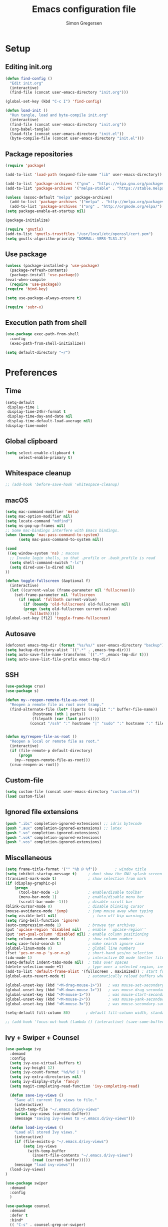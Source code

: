 # -*- mode: org -*-
# -*- coding: utf-8 -*-
#+TITLE:    Emacs configuration file
#+AUTHOR:   Simon Gregersen
#+PROPERTY: header-args :tangle yes

* Setup
** Editing init.org
#+BEGIN_SRC emacs-lisp
(defun find-config ()
  "Edit init.org"
  (interactive)
  (find-file (concat user-emacs-directory "init.org")))

(global-set-key (kbd "C-c I") 'find-config)

(defun load-init ()
  "Run tangle, load and byte-compile init.org"
  (interactive)
  (find-file (concat user-emacs-directory "init.org"))
  (org-babel-tangle)
  (load-file (concat user-emacs-directory "init.el"))
  (byte-compile-file (concat user-emacs-directory "init.el")))
#+END_SRC

** Package repositories
#+BEGIN_SRC emacs-lisp
(require 'package)

(add-to-list 'load-path (expand-file-name "lib" user-emacs-directory))

(add-to-list 'package-archives '("gnu" . "https://elpa.gnu.org/packages/") t)
(add-to-list 'package-archives '("melpa-stable" . "https://stable.melpa.org/packages/") t)

(unless (assoc-default "melpa" package-archives)
  (add-to-list 'package-archives '("melpa" . "http://melpa.org/packages/") t)
  (add-to-list 'package-archives '("org" . "http://orgmode.org/elpa/") t))
(setq package-enable-at-startup nil)

(package-initialize)
#+END_SRC
#+BEGIN_SRC emacs-lisp
(require 'gnutls)
(add-to-list 'gnutls-trustfiles "/usr/local/etc/openssl/cert.pem")
(setq gnutls-algorithm-priority "NORMAL:-VERS-TLS1.3")
#+END_SRC

** Use package
#+BEGIN_SRC emacs-lisp
(unless (package-installed-p 'use-package)
  (package-refresh-contents)
  (package-install 'use-package))
(eval-when-compile
  (require 'use-package))
(require 'bind-key)

(setq use-package-always-ensure t)

(require 'subr-x)
#+END_SRC

** Execution path from shell
#+BEGIN_SRC emacs-lisp
(use-package exec-path-from-shell
  :config
  (exec-path-from-shell-initialize))

(setq default-directory "~/")
#+END_SRC

* Preferences

** Time
#+BEGIN_SRC emacs-lisp
(setq-default
 display-time 1
 display-time-24hr-format t
 display-time-day-and-date nil
 display-time-default-load-average nil)
(display-time-mode)
#+END_SRC

** Global clipboard
#+BEGIN_SRC emacs-lisp
(setq select-enable-clipboard t
      select-enable-primary t)
#+END_SRC

** Whitespace cleanup
#+BEGIN_SRC emacs-lisp
;; (add-hook 'before-save-hook 'whitespace-cleanup)
#+END_SRC

** macOS
#+BEGIN_SRC emacs-lisp
(setq mac-command-modifier 'meta)
(setq mac-option-modifier nil)
(setq locate-command "mdfind")
(setq ns-pop-up-frames nil)
;; Some mac-bindings interfere with Emacs bindings.
(when (boundp 'mac-pass-command-to-system)
      (setq mac-pass-command-to-system nil))

(cond
 ((eq window-system 'ns) ; macosx
  ;; Invoke login shells, so that .profile or .bash_profile is read
  (setq shell-command-switch "-lc")
  (setq dired-use-ls-dired nil)
))

(defun toggle-fullscreen (&optional f)
  (interactive)
  (let ((current-value (frame-parameter nil 'fullscreen)))
    (set-frame-parameter nil 'fullscreen
      (if (equal 'fullboth current-value)
        (if (boundp 'old-fullscreen) old-fullscreen nil)
        (progn (setq old-fullscreen current-value)
          'fullboth)))))
(global-set-key [f12] 'toggle-frame-fullscreen)
#+END_SRC

** Autosave
#+BEGIN_SRC emacs-lisp
(defconst emacs-tmp-dir (format "%s/%s/" user-emacs-directory "backup"))
(setq backup-directory-alist `((".*" . ,emacs-tmp-dir)))
(setq auto-save-file-name-transforms `((".*" ,emacs-tmp-dir t)))
(setq auto-save-list-file-prefix emacs-tmp-dir)
#+END_SRC

** SSH
#+BEGIN_SRC emacs-lisp
(use-package crux)
(use-package s)

(defun my--reopen-remote-file-as-root ()
  "Reopen a remote file as root over tramp."
  (find-alternate-file (let* ((parts (s-split ":" buffer-file-name))
            (hostname (nth 1 parts))
            (filepath (car (last parts))))
           (concat "/ssh" ":" hostname "|" "sudo" ":" hostname ":" filepath))))


(defun my/reopen-file-as-root ()
  "Reopen a local or remote file as root."
  (interactive)
  (if (file-remote-p default-directory)
      (progn
    (my--reopen-remote-file-as-root)))
  (crux-reopen-as-root))
#+END_SRC

** Custom-file
#+BEGIN_SRC emacs-lisp
(setq custom-file (concat user-emacs-directory "custom.el"))
(load custom-file)
#+END_SRC

** Ignored file extensions
#+BEGIN_SRC emacs-lisp
(push ".ibc" completion-ignored-extensions) ;; idris bytecode
(push ".aux" completion-ignored-extensions) ;; latex
(push ".vo" completion-ignored-extensions)
(push ".vok" completion-ignored-extensions)
(push ".vos" completion-ignored-extensions)

#+END_SRC

** Miscellaneous
#+BEGIN_SRC emacs-lisp
(setq frame-title-format '("" "%b @ %f"))        ; window title
(setq inhibit-startup-message t)     ; dont show the GNU splash screen
(transient-mark-mode t)              ; show selection from mark
(if (display-graphic-p)
    (progn
      (tool-bar-mode -1)             ; enable/disable toolbar
      (menu-bar-mode 1)              ; enable/disable menu bar
      (scroll-bar-mode -1)))         ; disable scroll bar
(blink-cursor-mode 0)                ; disable blinking cursor
(mouse-avoidance-mode 'jump)         ; jump mouse away when typing
(setq visible-bell nil)                ; turn off bip warnings
(setq ring-bell-function 'ignore)
(auto-compression-mode 1)            ; browse tar archives
(put 'upcase-region 'disabled nil)   ; enable ``upcase-region''
(put 'set-goal-column 'disabled nil) ; enable column positioning
(setq column-number-mode t)          ; show column number
(setq case-fold-search t)            ; make search ignore case
(global-linum-mode 0)                ; global line numbers
(fset 'yes-or-no-p 'y-or-n-p)        ; short-hand yes/no selection
(ido-mode 1)                         ; interactive DO mode (better file opening and buffer switching)
(setq-default indent-tabs-mode nil)  ; tabs over spaces
(delete-selection-mode +1)           ; type over a selected region, instead of deleting before typing.
(add-to-list 'default-frame-alist '(fullscreen . maximized)) ; start full screen
(global-auto-revert-mode t)          ; automatically reload buffers when file has changed

(global-unset-key (kbd "<M-drag-mouse-1>"))   ; was mouse-set-secondary
(global-unset-key (kbd "<M-down-mouse-1>"))   ; was mouse-drag-secondary
(global-unset-key (kbd "<M-mouse-1>"))        ; was mouse-start-secondary
(global-unset-key (kbd "<M-mouse-2>"))        ; was mouse-yank-secondary
(global-unset-key (kbd "<M-mouse-3>"))        ; was mouse-secondary-save-then-kill

(setq-default fill-column 80)       ; default fill-column width, standard is 80

;; (add-hook 'focus-out-hook (lambda () (interactive) (save-some-buffers t)))
#+END_SRC

** Ivy + Swiper + Counsel
#+BEGIN_SRC emacs-lisp
(use-package ivy
  :demand
  :config
  (setq ivy-use-virtual-buffers t)
  (setq ivy-height 12)
  (setq ivy-count-format "%d/%d | ")
  (setq ivy-extra-directories nil)
  (setq ivy-display-style 'fancy)
  (setq magit-completing-read-function 'ivy-completing-read)

  (defun save-ivy-views ()
    "Save all current Ivy views to file."
    (interactive)
    (with-temp-file "~/.emacs.d/ivy-views"
    (prin1 ivy-views (current-buffer))
    (message "saving ivy-views to ~/.emacs.d/ivy-views")))

  (defun load-ivy-views ()
    "Load all stored Ivy views."
    (interactive)
    (if (file-exists-p "~/.emacs.d/ivy-views")
        (setq ivy-views
          (with-temp-buffer
            (insert-file-contents "~/.emacs.d/ivy-views")
            (read (current-buffer)))))
    (message "load ivy-views"))
  (load-ivy-views)
)

(use-package swiper
  :demand
  :config
  )

(use-package counsel
  :demand
  :defer t
  :bind*
  (( "C-s" . counsel-grep-or-swiper)
   ( "M-g g" . counsel-rg)
   ( "M-i" . counsel-imenu)
   ( "M-x" . counsel-M-x)
   ( "C-x C-f" . counsel-find-file)
   ( "<f1> f" . counsel-describe-function)
   ( "<f1> v" . counsel-describe-variable)
   ( "<f1> l" . counsel-load-library)
   ( "<f2> i" . counsel-info-lookup-symbol)
   ( "<f2> u" . counsel-unicode-char)
   ( "C-h b" . counsel-descbinds)
   ( "C-c g" . counsel-git)
   ( "C-c j" . counsel-git-grep)
   ( "C-c k" . counsel-ag)
   ( "C-x l" . locate-counsel)
   ( "C-r" . ivy-resume)
   ( "C-c v" . ivy-push-view)
   ( "C-c V" . ivy-pop-view)
   ( "C-c w" . ivy-switch-view)
   ( "C-x b" . ivy-switch-buffer)
   ( "C-c g" . counsel-git)
   ("M-y" . counsel-yank-pop)
   :map ivy-minibuffer-map
   ("M-y" . ivy-next-line)
   )
   :config
   (setq counsel-find-file-ignore-regexp "\\.vo\\|\\.aux\\|\\.glob\\|.DS_STORE")
   )

(use-package wgrep)
#+END_SRC
* Appearance
** Fonts
#+BEGIN_SRC emacs-lisp
(set-language-environment "UTF-8")
(prefer-coding-system 'utf-8)
(set-default-coding-systems 'utf-8)
(set-terminal-coding-system 'utf-8)
(set-keyboard-coding-system 'utf-8)

;; set a default font
(when (member "DejaVu Sans Mono" (font-family-list))
  (let ((my-font "DejaVu Sans Mono-12"))
    (set-face-attribute 'default nil :font my-font)
    (set-fontset-font t 'unicode my-font nil 'prepend)
    ))

#+END_SRC
** Powerline
#+BEGIN_SRC emacs-lisp
(use-package powerline
  :config (powerline-default-theme))
#+END_SRC

** Doom themes
#+BEGIN_SRC emacs-lisp
(use-package all-the-icons) ; 'M-x all-the-icons-install-fonts' to install resource fonts
(use-package doom-themes
  :init
  (load-theme 'doom-solarized-light
              t)
  (doom-themes-neotree-config)
  (global-hl-line-mode t)
)
#+END_SRC

** Company
#+BEGIN_SRC emacs-lisp
(use-package company
  :config
  (setq company-idle-delay 0
        company-echo-delay 0
        company-dabbrev-downcase nil
        company-minimum-prefix-length 3
        company-tooltip-limit 20
        company-selection-wrap-around t
        company-transformers '(company-sort-by-occurrence
                               company-sort-by-backend-importance))
  (define-key company-mode-map (kbd "C-M-i") 'company-indent-or-complete-common)
  (global-company-mode))
#+END_SRC

** Neotree
#+BEGIN_SRC emacs-lisp
(use-package neotree
  :ensure t
  :config
  (setq neo-smart-open t)
  (global-set-key [f8] 'neotree-toggle))
#+END_SRC

** Popwin
#+BEGIN_SRC emacs-lisp
(use-package popwin
  :config
  (global-set-key (kbd "C-z") popwin:keymap)
  (add-to-list 'popwin:special-display-config `("*Swoop*" :height 0.5 :position bottom))
  (add-to-list 'popwin:special-display-config `("*\.\* output*" :height 0.5 :noselect t :position bottom))

  ;; (add-to-list 'popwin:special-display-config `(".pdf" :regexp t :width 0.5 :noselect t :position right :stick t))
  (add-to-list 'popwin:special-display-config `("*Warnings*" :height 0.5 :noselect t))
  (add-to-list 'popwin:special-display-config `("*TeX Help*" :height 0.5 :noselect t))
  (add-to-list 'popwin:special-display-config `("*ENSIME Welcome*" :height 0.5 :noselect t))
  (add-to-list 'popwin:special-display-config `("\*sbt\*" :regexp t :height 0.3 :noselect t))
  (add-to-list 'popwin:special-display-config `("*Procces List*" :height 0.5))
  (add-to-list 'popwin:special-display-config `("*Messages*" :height 0.5 :noselect t))
  (add-to-list 'popwin:special-display-config `("*Help*" :height 0.5 :noselect nil))
  (add-to-list 'popwin:special-display-config `("*Backtrace*" :height 0.5))
  (add-to-list 'popwin:special-display-config `("*Compile-Log*" :height 0.5 :noselect t))
  (add-to-list 'popwin:special-display-config `("*Remember*" :height 0.5))
  (add-to-list 'popwin:special-display-config `("*ansi-term*" :height 0.5 :position top))
  (add-to-list 'popwin:special-display-config `("*All*" :height 0.5))
  (add-to-list 'popwin:special-display-config `("*Go Test*" :height 0.3))
  (add-to-list 'popwin:special-display-config `("*Slack -" :regexp t :height 0.5 :position bottom))
  (add-to-list 'popwin:special-display-config `(flycheck-error-list-mode :height 0.5 :regexp t :position bottom))
  (add-to-list 'popwin:special-display-config `("*compilation*" :width 0.5 :position right))
  (popwin-mode 1))

#+END_SRC

** Flyspell
#+BEGIN_SRC emacs-lisp
(add-hook 'text-mode-hook 'flyspell-mode)
(setq flyspell-issue-message-flag nil)
(define-key ctl-x-map "\C-i"
  #'endless/ispell-word-then-abbrev)

(defun endless/simple-get-word ()
  (car-safe (save-excursion (ispell-get-word nil))))

(defun endless/ispell-word-then-abbrev (p)
  "Call `ispell-word', then create an abbrev for it.
With prefix P, create local abbrev. Otherwise it will
be global.
If there's nothing wrong with the word at point, keep
looking for a typo until the beginning of buffer. You can
skip typos you don't want to fix with `SPC', and you can
abort completely with `C-g'."
  (interactive "P")
  (let (bef aft)
    (save-excursion
      (while (if (setq bef (endless/simple-get-word))
                 ;; Word was corrected or used quit.
                 (if (ispell-word nil 'quiet)
                     nil ; End the loop.
                   ;; Also end if we reach `bob'.
                   (not (bobp)))
               ;; If there's no word at point, keep looking
               ;; until `bob'.
               (not (bobp)))
        (backward-word)
        (backward-char))
      (setq aft (endless/simple-get-word)))
    (if (and aft bef (not (equal aft bef)))
        (let ((aft (downcase aft))
              (bef (downcase bef)))
          (define-abbrev
            (if p local-abbrev-table global-abbrev-table)
            bef aft)
          (message "\"%s\" now expands to \"%s\" %sally"
                   bef aft (if p "loc" "glob")))
      (user-error "No typo at or before point"))))

(setq save-abbrevs 'silently)
#+END_SRC

** Undo tree
#+BEGIN_SRC emacs-lisp
(use-package undo-tree
  :bind (("C-x u" . undo-tree-visualize)
         ("C--" . undo)
         ("C-+" . redo))
  :init
  (setq undo-tree-visualizer-diff 1)
  (global-undo-tree-mode))
#+END_SRC

** Projectile
#+BEGIN_SRC emacs-lisp
(use-package projectile
  :bind-keymap
  ("C-c p" . projectile-command-map)
  :config
  (setq projectile-mode-line
        '(:eval (if (projectile-project-p)
                    (format " [%s]"
                            (projectile-project-name))
                  "")))
  (setq projectile-completion-system 'ivy)
  (projectile-mode)
  )
#+END_SRC
* Coding
** LaTeX
#+BEGIN_SRC emacs-lisp
(use-package pdf-tools
  :mode ("\\.pdf\\'" . pdf-tools-install)
  :bind (("C-c C-g" . pdf-sync-forward-search)
         ;; use normal isearch
         (:map pdf-view-mode-map
               ("C-s" . isearch-forward)
               ("C-r" . isearch-backward))
         )
  :defer t
  :config
  (setq mouse-wheel-follow-mouse t)
  ;; open pdfs scaled to fit page
  ;; (setq-default pdf-view-display-size 'fit-page)
  ;; (setq pdf-view-resize-factor 1.5)
  ;; no line numbers on pdfs
  (add-hook 'pdf-view-mode-hook (lambda() (linum-mode -1)))
  )

(defun run-latex ()
  (interactive)
  (let ((process (TeX-active-process))) (if process (delete-process process)))
  (let ((TeX-save-query nil)) (TeX-save-document ""))
  (TeX-command-menu "LaTeX"))

(use-package tex
  :pin gnu
  :ensure auctex
  :mode ("\\.tex\\'" . latex-mode)
  ;; :diminish reftex-mode
  :bind (:map TeX-mode-map
              ("C-q" . ales/fill-paragraph)
              ("<C-return>" . TeX-texify))
  :config
  (setq TeX-auto-save t)
  (setq TeX-parse-self t)
  (setq TeX-save-query nil)
  (setq-default TeX-master nil)
  (setq TeX-electric-sub-and-superscript t)
  (setq sentence-end-double-space nil)
  (custom-set-variables '(LaTeX-command "latex -synctex=1"))

  (add-hook 'LaTeX-mode-hook
            (lambda ()
              ;; (local-set-key (kbd "<C-return>") (lambda () (Tex-command-menu "LaTeX")))
              (company-mode)
              ;; (visual-line-mode)
              (flyspell-mode)
              ;; (smartparens-mode)
              (turn-on-reftex)
              (setq reftex-plug-into-AUCTeX t)
              (reftex-isearch-minor-mode)
              (setq TeX-PDF-mode t)
              (setq TeX-source-correlate-method 'synctex)
              (setq TeX-source-correlate-start-server t)))

  (add-hook 'LaTeX-mode-hook
            (lambda ()
              (add-hook 'kill-buffer-hook 'TeX-clean nil 'make-it-local)))

  ;; Update PDF buffers after successful LaTeX runs
  (add-hook 'TeX-after-compilation-finished-functions #'TeX-revert-document-buffer)
  ;; to use pdfview with auctex
  (add-hook 'LaTeX-mode-hook 'pdf-tools-install)
  ;; to use pdfview with auctex
  (setq TeX-view-program-selection '((output-pdf "pdf-tools"))
        TeX-source-correlate-start-server t)
  (setq TeX-view-program-list '(("pdf-tools" "TeX-pdf-tools-sync-view")))

  (defun ales/fill-paragraph (&optional P)
    "When called with prefix argument call `fill-paragraph'.
       Otherwise split the current paragraph into one sentence per line."
    (interactive "P")
    (if (not P)
        (save-excursion
          (let ((fill-column 12345678)) ;; relies on dynamic binding
            (fill-paragraph) ;; this will not work correctly if the paragraph is
            ;; longer than 12345678 characters (in which case the
            ;; file must be at least 12MB long. This is unlikely.)
            (let ((end (save-excursion
                         (forward-paragraph 1)
                         (backward-sentence)
                         (point-marker))))  ;; remember where to stop
              (beginning-of-line)
              (while (progn (forward-sentence)
                            (<= (point) (marker-position end)))
                (just-one-space) ;; leaves only one space, point is after it
                (delete-char -1) ;; delete the space
                (newline)        ;; and insert a newline
                (LaTeX-indent-line) ;; TODO: fix-this
                ))))
      ;; otherwise do ordinary fill paragraph
      (fill-paragraph P)))
  )

(use-package reftex
  :defer t
  :config
  (setq reftex-cite-prompt-optional-args t)
  (setq reftex-bibliography-commands '("bibliography" "nobibliography" "addbibresource"))); Prompt for empty optional arguments in cite

(use-package biblio)

(defun TeX-command-default (name)
  "Next TeX command to use. Most of the code is stolen from `TeX-command-query'."
  (cond ((if (string-equal name TeX-region)
             (TeX-check-files (concat name "." (TeX-output-extension))
                              (list name)
                              TeX-file-extensions)
           (TeX-save-document (TeX-master-file)))
         TeX-command-default)
        ((and (memq major-mode '(doctex-mode latex-mode))
              (TeX-check-files (concat name ".bbl")
                               (mapcar 'car
                                       (LaTeX-bibliography-list))
                               BibTeX-file-extensions))
         ;; We should check for bst files here as well.
         TeX-command-BibTeX)
        ((TeX-process-get-variable name
                                   'TeX-command-next
                                   TeX-command-Show))
        (TeX-command-Show)))


(defcustom TeX-texify-Show nil "Start view-command at end of TeX-texify?" :type 'boolean :group 'TeX-command)
(defcustom TeX-texify-max-runs-same-command 5 "Maximal run number of the same command" :type 'integer :group 'TeX-command)

(defun TeX-texify-sentinel (&optional proc sentinel)
  "Non-interactive! Call the standard-sentinel of the current LaTeX-process.
If there is still something left do do start the next latex-command."
  (set-buffer (process-buffer proc))
  (funcall TeX-texify-sentinel proc sentinel)
  (let ((case-fold-search nil))
    (when (string-match "\\(finished\\|exited\\)" sentinel)
      (set-buffer TeX-command-buffer)
      (unless (plist-get TeX-error-report-switches (intern (TeX-master-file)))
        (TeX-texify)))))

(defun TeX-texify ()
  "Get everything done."
  (interactive)
  (let ((nextCmd (TeX-command-default (TeX-master-file)))
        proc)
    (if (and (null TeX-texify-Show)
             (equal nextCmd TeX-command-Show))
        (when  (called-interactively-p 'any)
          (message "TeX-texify: Nothing to be done."))
      (TeX-command nextCmd 'TeX-master-file)
      (when (or (called-interactively-p 'any)
                (null (boundp 'TeX-texify-count-same-command))
                (null (boundp 'TeX-texify-last-command))
                (null (equal nextCmd TeX-texify-last-command)))
        (mapc 'make-local-variable '(TeX-texify-sentinel TeX-texify-count-same-command TeX-texify-last-command))
        (setq TeX-texify-count-same-command 1))
      (if (>= TeX-texify-count-same-command TeX-texify-max-runs-same-command)
          (message "TeX-texify: Did %S already %d times. Don't want to do it anymore." TeX-texify-last-command TeX-texify-count-same-command)
        (setq TeX-texify-count-same-command (1+ TeX-texify-count-same-command))
        (setq TeX-texify-last-command nextCmd)
        (and (null (equal nextCmd TeX-command-Show))
             (setq proc (get-buffer-process (current-buffer)))
             (setq TeX-texify-sentinel (process-sentinel proc))
             (set-process-sentinel proc 'TeX-texify-sentinel))))))

(provide 'TeX-texify)

#+END_SRC

** Magit
#+BEGIN_SRC emacs-lisp
(use-package magit
  :ensure t
  :config
  ;; (defadvice magit-status (around magit-fullscreen activate)
  ;;   (window-configuration-to-register :magit-fullscreen)
  ;;   ad-do-it
  ;;   (delete-other-windows))
  (defun magit-quit-session ()
    "Restores the previous window configuration and kills the magit buffer"
    (interactive)
    (kill-buffer)
    (jump-to-register :magit-fullscreen))
  (define-key magit-status-mode-map (kbd "q") 'magit-quit-session)
  (setq magit-refresh-status-buffer nil)
  (setq vc-handled-backends nil)
  (setq magit-display-buffer-function
        (lambda (buffer)
          (display-buffer
           buffer (if (and (derived-mode-p 'magit-mode)
                           (memq (with-current-buffer buffer major-mode)
                                 '(magit-process-mode
                                   magit-revision-mode
                                   magit-diff-mode
                                   magit-stash-mode
                                   magit-status-mode)))
                      nil
                    '(display-buffer-same-window)))))
  :bind (("C-x g" . magit-status)
         ("C-c g b" . magit-branch-and-checkout)
         ("C-c g c" . magit-checkout)
         ("C-c g l" . magit-log-all)))
#+END_SRC
** Git-gutter
#+BEGIN_SRC emacs-lisp
(use-package git-gutter
  :config
  (global-git-gutter-mode +1))
#+END_SRC

** Coq
#+BEGIN_SRC emacs-lisp
(use-package proof-general
  ;; :ensure t
  :mode ("\\.v\\'" . coq-mode)
  :init
  ;; remove splash screen
  (setq proof-splash-enable nil)
  ;; window-mode setup
  (setq proof-three-window-mode-policy 'hybrid)
  ;; fly past comments when stepping forwads/backwards in proof
  (setq proof-script-fly-past-comments t)
  ;; compile dependencies before Require
  (setq coq-compile-before-require t)
  (defun my/coq-mode-setup ()
    ;; forward and backward shortcuts
    (define-key coq-mode-map (kbd "M-n") #'proof-assert-next-command-interactive)
    (define-key coq-mode-map (kbd "M-p") #'proof-undo-last-successful-command)
    (define-key coq-mode-map (kbd "C-x p") #'proof-three-window-toggle)

)
  (add-hook 'coq-mode-hook (lambda () (undo-tree-mode 1)))
  (add-hook 'coq-mode-hook (lambda () (set-input-method "TeX")))
  (add-hook 'coq-mode-hook #'my/coq-mode-setup))

;; Moves subscript _a to \_a
(defvar sm-quail-activate-hook-done nil)
(defun sm-quail-activate-hook ()
  (unless (member (quail-name) sm-quail-activate-hook-done)
    (push (quail-name) sm-quail-activate-hook-done)
    (when (member (quail-name) '("TeX"))
      ;; Copy the "_..." bindings to "\_...".
      (setf (alist-get ?_ (cdr (alist-get ?\\ (quail-map))))
            (alist-get ?_ (quail-map)))
      ;; Remove the "_..." bindings.
      (setf (alist-get ?_ (quail-map)) nil)
      )))
(add-hook 'quail-activate-hook #'sm-quail-activate-hook)

(use-package math-symbol-lists
  :config


  ;; Automatically use math input method for Coq files
  ;; (add-hook 'coq-mode-hook (lambda () (set-input-method "math")))

  (quail-define-package "math" "UTF-8" "Ω" t)
  (quail-define-rules ; add whatever extra rules you want to define here...
   ("\\fun"    ?λ)
   ("\\mult"   ?⋅)
   ("\\ent"    ?⊢)
   ("\\valid"  ?✓)
   ("\\diamond" ?◇)
   ("\\box"    ?□)
   ("\\bbox"   ?■)
   ("\\later"  ?▷)
   ("\\pred"   ?φ)
   ("\\and"    ?∧)
   ("\\or"     ?∨)
   ("\\comp"   ?∘)
   ("\\ccomp"  ?◎)
   ("\\all"    ?∀)
   ("\\ex"     ?∃)
   ("\\to"     ?→)
   ("\\sep"    ?∗)
   ("\\lc"     ?⌜)
   ("\\rc"     ?⌝)
   ("\\Lc"     ?⎡)
   ("\\Rc"     ?⎤)
   ("\\lam"    ?λ)
   ("\\empty"  ?∅)
   ("\\Lam"    ?Λ)
   ("\\Sig"    ?Σ)
   ("\\-"      ?∖)
   ("\\aa"     ?●)
   ("\\af"     ?◯)
   ("\\auth"   ?●)
   ("\\frag"   ?◯)
   ("\\iff"    ?↔)
   ("\\gname"  ?γ)
   ("\\incl"   ?≼)
   ("\\latert" ?▶)
   ("\\update" ?⇝)
   ("\\lBr ?⟦)
  ("\\rBr ?⟧)

  ("\\DDelta" ?Δ)

  ;; accents (for iLöb)
  ("\\\"o" ?ö)

  ;; subscripts and superscripts
  ("^^+" ?⁺) ("__+" ?₊) ("^^-" ?⁻)
  ("__0" ?₀) ("__1" ?₁) ("__2" ?₂) ("__3" ?₃) ("__4" ?₄)
  ("__5" ?₅) ("__6" ?₆) ("__7" ?₇) ("__8" ?₈) ("__9" ?₉)

  ("__a" ?ₐ) ("__e" ?ₑ) ("__h" ?ₕ) ("__i" ?ᵢ) ("__k" ?ₖ)
  ("__l" ?ₗ) ("__m" ?ₘ) ("__n" ?ₙ) ("__o" ?ₒ) ("__p" ?ₚ)
  ("__r" ?ᵣ) ("__s" ?ₛ) ("__t" ?ₜ) ("__u" ?ᵤ) ("__v" ?ᵥ) ("__x" ?ₓ)
  )
(mapc (lambda (x)
        (if (cddr x)
            (quail-defrule (cadr x) (car (cddr x)))))
      (append math-symbol-list-basic math-symbol-list-extended))
)


(use-package company-coq
  :defer t
  :init
  (add-hook 'coq-mode-hook 'company-coq-mode)
  :config  
  (setq company-coq-disabled-features '(prettify-symbols spinner))
  ;; enable features features like autocompletion of externally
  ;; defined symbols, tactics, notations etc.
  (setq company-coq-live-on-the-edge t))
#+END_SRC

** Haskell
#+BEGIN_SRC emacs-lisp
(use-package haskell-mode)
#+END_SRC

** Scala
#+BEGIN_SRC emacs-lisp
;; (use-package ensime
;;   :pin melpa-stable
;;   :config
;;   (setq ensime-startup-notification nil))

(use-package scala-mode
  :interpreter
  ("scala" . scala-mode)
  :config
  (defun scala-mode-newline-comments ()
    "Custom newline appropriate for `scala-mode'."
    ;; shouldn't this be in a post-insert hook?
    (interactive)
    (newline-and-indent)
    (scala-indent:insert-asterisk-on-multiline-comment))

  (bind-key "RET" 'scala-mode-newline-comments scala-mode-map)
  (defun scala-mode-newline-comments ()
    "Custom newline appropriate for `scala-mode'."
    ;; shouldn't this be in a post-insert hook?
    (interactive)
    (newline-and-indent)
    (scala-indent:insert-asterisk-on-multiline-comment))

  (bind-key "RET" 'scala-mode-newline-comments scala-mode-map))
#+END_SRC

** Idris
#+BEGIN_SRC emacs-lisp
(use-package idris-mode
  :mode (("\\.idr$" . idris-mode)
         ("\\.lidr$" . idris-mode))
  :defer t
  :config
  (let ((my-cabal-path (expand-file-name "~/.cabal/bin")))
   (setenv "PATH" (concat my-cabal-path path-separator (getenv "PATH")))
   (add-to-list 'exec-path my-cabal-path))
  (defun my-idris-mode-hook ()
  (add-to-list 'display-buffer-alist
               '(".*". (display-buffer-reuse-window . ((reusable-frames . t)))))
  (setq idris-stay-in-current-window-on-compiler-error t)
  (setq idris-prover-restore-window-configuration t)
)


(add-hook 'idris-mode-hook #'my-idris-mode-hook))
#+END_SRC

** Lisp
#+BEGIN_SRC emacs-lisp
(use-package slime
  :ensure t
  :config
  (setq inferior-lisp-program "/usr/local/bin/sbcl")
  (setq slime-contribs '(slime-fancy)))
#+END_SRC

** TypeScript
#+BEGIN_SRC emacs-lisp
(use-package typescript-mode
  :config
  (setq typescript-indent-level 2)
  (add-hook 'typescript-mode-hook (lambda () (set (make-local-variable 'compile-command) "npm test"))))
#+END_SRC

** OCaml
#+BEGIN_SRC emacs-lisp
(let ((opam-share (ignore-errors (car (process-lines "opam" "config" "var" "share")))))
  (when (and opam-share (file-directory-p opam-share))
    (add-to-list 'load-path (expand-file-name "emacs/site-lisp" opam-share))
    (autoload 'merlin-mode "merlin" nil t nil)
    (add-hook 'tuareg-mode-hook 'merlin-mode t)
    (add-hook 'caml-mode-hook 'merlin-mode t)
    (autoload 'ocp-setup-indent "ocp-indent" )
    (autoload 'ocp-indent-caml-mode-setup "ocp-indent")
    (add-hook 'tuareg-mode-hook 'ocp-setup-indent t)
    (add-hook 'caml-mode-hook 'ocp-indent-caml-mode-setup  t)
    (autoload 'ocp-index-mode "ocp-index")
    (add-hook 'tuareg-mode-hook 'ocp-index-mode t)
    (add-hook 'caml-mode-hook 'ocp-index-mode t)))

(use-package tuareg
  :mode (("\\.ml[ily]?$" . tuareg-mode)
         ("\\.topml$" . tuareg-mode)
         ("\\.ocamlinit$" . tuareg-mode)
         ("^dune$" . dune-mode)
         ("^dune-project$" . dune-mode)
         ("^dune-workspace$" . dune-mode)))

(use-package merlin
  :custom
  (merlin-completion-with-doc t)
  (merlin-error-check-then-move nil)
  (merlin-command 'opam)
  (merlin-error-after-save t)
  (merlin-locate-preference 'mli)
  :bind (:map merlin-mode-map
              ("M-." . merlin-locate)
              ("M-," . merlin-pop-stack)
              ("M-?" . merlin-occurrences)
              ("C-c m j" . merlin-jump)
              ("C-c m i" . merlin-locate-ident)
              ("C-c m e" . merlin-iedit-occurrences)
              ("C-c m d" . merlin-document)))
#+END_SRC
#+END_SRC
** Clang
#+begin_src emacs-lisp
(use-package llvm-mode
  :ensure nil
  :mode "\\.ll\\'")
#+end_src

* Extras
** Functions
   #+BEGIN_SRC emacs-lisp
   (defun move-line-down ()
     "Move current line a line down."
     (interactive)
     (let ((col (current-column)))
       (save-excursion
         (forward-line)
         (transpose-lines 1))
       (forward-line)
       (move-to-column col)))

   (defun move-line-up ()
     "Move current line a line up."
     (interactive)
     (let ((col (current-column)))
       (save-excursion
         (forward-line)
         (transpose-lines -1))
       (move-to-column col)))

   (defun rename-file-and-buffer (new-name)
     "Renames both current buffer and file it's visiting to NEW-NAME."
     (interactive "sNew name: ")
     (let ((name (buffer-name))
           (filename (buffer-file-name)))
       (if (not filename)
           (message "Buffer '%s' is not visiting a file!" name)
         (if (get-buffer new-name)
             (message "A buffer named '%s' already exists!" new-name)
           (progn
             (rename-file name new-name 1)
             (rename-buffer new-name)
             (set-visited-file-name new-name)
             (set-buffer-modified-p nil))))))

   (defun duplicate-line (arg)
     "Duplicate current line, leaving point in lower line."
     (interactive "*p")

     ;; save the point for undo
     (setq buffer-undo-list (cons (point) buffer-undo-list))

     ;; local variables for start and end of line
     (let ((bol (save-excursion (beginning-of-line) (point)))
           eol)
       (save-excursion

         ;; don't use forward-line for this, because you would have
         ;; to check whether you are at the end of the buffer
         (end-of-line)
         (setq eol (point))

         ;; store the line and disable the recording of undo information
         (let ((line (buffer-substring bol eol))
               (buffer-undo-list t)
               (count arg))
           ;; insert the line arg times
           (while (> count 0)
             (newline)         ;; because there is no newline in 'line'
             (insert line)
             (setq count (1- count)))
           )

         ;; create the undo information
         (setq buffer-undo-list (cons (cons eol (point)) buffer-undo-list)))
       ) ; end-of-let

     ;; put the point in the lowest line and return
     (next-line arg))
   #+END_SRC

** Keybindings
   #+BEGIN_SRC emacs-lisp
   (global-set-key (kbd "M-j")
                   (lambda ()
                     (interactive)
                     (join-line -1)))

   (global-set-key (kbd "<C-S-down>") 'move-line-down)
   (global-set-key (kbd "<C-S-up>") 'move-line-up)

   (global-set-key (kbd "<C-S-down>") 'move-line-down)
   (global-set-key (kbd "<C-S-up>") 'move-line-up)

   (setq compilation-read-command nil)
   (global-set-key (kbd "C-c m") 'compile)

   (global-set-key (kbd "M-*") 'pop-tag-mark)

   (global-set-key (kbd "C-c d") 'duplicate-line)
   #+END_SRC

** Show lines when prompting
   #+BEGIN_SRC emacs-lisp
   (global-set-key [remap goto-line] 'goto-line-with-feedback)
   (defun goto-line-with-feedback ()
     "Show line numbers temporarily, while prompting for the line number input."
     (interactive)
     (unwind-protect
         (progn
           (linum-mode 1)
           (goto-line (read-number "Goto line: ")))
       (linum-mode -1)))
   #+END_SRC

** Automatically convert line endings to unix
   #+BEGIN_SRC emacs-lisp
   (defun no-junk-please-were-unixish ()
     (let ((coding-str (symbol-name buffer-file-coding-system)))
       (when (string-match "-\\(?:dos\\|mac\\)$" coding-str)
         (set-buffer-file-coding-system 'unix))))

   (add-hook 'find-file-hooks 'no-junk-please-were-unixish)
   #+END_SRC
** orgmode
   #+BEGIN_SRC emacs-lisp
   ;; fontify code in code blocks
   (setq org-src-fontify-natively t)
   (setq org-src-tab-acts-natively t)
   (setq org-src-preserve-indentation nil
         org-edit-src-content-indentation 0)
   (use-package htmlize)
   (require 'org)
   (require 'ox-latex)
   (add-to-list 'org-latex-packages-alist '("" "minted"))
   (setq org-latex-listings 'minted)
   ;; remove javascript from html export   
   ;; (setq org-html-head-include-scripts nil)

   (setq org-latex-pdf-process
         '("pdflatex -shell-escape -interaction nonstopmode -output-directory %o %f"
           "pdflatex -shell-escape -interaction nonstopmode -output-directory %o %f"
           "pdflatex -shell-escape -interaction nonstopmode -output-directory %o %f"))

   (setq org-src-fontify-natively t)

   (add-to-list 'org-latex-classes
                '("notes"
                  "\\documentclass[a4paper]{article}
                   \\usepackage[hyperfootnotes=false]{hyperref}
                   \\usepackage[svgnames]{xcolor}
                   \\usepackage[tt = false]{libertine}
                   \\usepackage{graphicx}
                   \\usepackage{parskip}
                  "
                  ("\\section{%s}" . "\\section*{%s}")
                  ("\\subsection{%s}" . "\\subsection*{%s}")
                  ("\\subsubsection{%s}" . "\\subsubsection*{%s}")
                  ("\\paragraph{%s}" . "\\paragraph*{%s}")
                  ("\\subparagraph{%s}" . "\\subparagraph*{%s}"))
                )

   (org-babel-do-load-languages
    'org-babel-load-languages
    '((R . t)
      (latex . t)))
   #+END_SRC


** Markdown
   #+begin_src emacs-lisp
   (use-package markdown-mode
     :ensure t
     :commands (markdown-mode gfm-mode)
     :mode (("README\\.md\\'" . gfm-mode)
            ("\\.md\\'" . markdown-mode)
            ("\\.markdown\\'" . markdown-mode))
     :init (setq markdown-command "multimarkdown"))
   #+end_src
** TeX input-method
   #+BEGIN_SRC emacs-lisp
   ;; Moves subscript _a to \_a
   ;; (defvar sm-quail-activate-hook-done nil)
   ;; (defun sm-quail-activate-hook ()
   ;;   (unless (member (quail-name) sm-quail-activate-hook-done)
   ;;     (push (quail-name) sm-quail-activate-hook-done)
   ;;     (when (member (quail-name) '("TeX")) \_
   ;;       ;; Copy the "_..." bindings to "\_...".
   ;;       (setf (alist-get ?_ (cdr (alist-get ?\\ (quail-map))))
   ;;             (alist-get ?_ (quail-map)))
   ;;       ;; Remove the "_..." bindings.
   ;;       (setf (alist-get ?_ (quail-map)) nil)
   ;;       (let ((quail-current-package (assoc "TeX" quail-package-alist)))

   ;;         (quail-defrule "\\hline" ["------------------------"])
   ;;         (quail-define-rules ((append . t))
   ;;                             ("^\\alpha" ?ᵅ)
   ;;                             ("\\Phi" ?Φ)
   ;;                             ("\\fun"    ?λ)
   ;;                             ("\\mult"   ?⋅)
   ;;                             ("\\ent"    ?⊢)
   ;;                             ("\\valid"  ?✓)
   ;;                             ("\\diamond" ?◇)
   ;;                             ("\\box"    ?□)
   ;;                             ("\\bbox"   ?■)
   ;;                             ("\\later"  ?▷)
   ;;                             ("\\pred"   ?φ)
   ;;                             ("\\and"    ?∧)
   ;;                             ("\\or"     ?∨)
   ;;                             ("\\comp"   ?∘)
   ;;                             ("\\ccomp"  ?◎)
   ;;                             ("\\all"    ?∀)
   ;;                             ("\\ex"     ?∃)
   ;;                             ("\\to"     ?→)
   ;;                             ("\\sep"    ?∗)
   ;;                             ("\\lc"     ?⌜)
   ;;                             ("\\rc"     ?⌝)
   ;;                             ("\\Lc"     ?⎡)
   ;;                             ("\\Rc"     ?⎤)
   ;;                             ("\\lam"    ?λ)
   ;;                             ("\\empty"  ?∅)
   ;;                             ("\\Lam"    ?Λ)
   ;;                             ("\\Sig"    ?Σ)
   ;;                             ("\\-"      ?∖)
   ;;                             ("\\aa"     ?●)
   ;;                             ("\\af"     ?◯)
   ;;                             ("\\auth"   ?●)
   ;;                             ("\\frag"   ?◯)
   ;;                             ("\\iff"    ?↔)
   ;;                             ("\\gname"  ?γ)
   ;;                             ("\\incl"   ?≼)
   ;;                             ("\\latert" ?▶)
   ;;                             ("\\update" ?⇝)

   ;;                             ))
   ;;       )))
   ;; (add-hook 'quail-activate-hook #'sm-quail-activate-hook)

   #+END_SRC

   #+RESULTS:
   | sm-quail-activate-hook |

** Hungry/Contextual backspace
   #+BEGIN_SRC emacs-lisp
   (defun contextual-backspace ()
     "Hungry whitespace or delete word depending on context."
     (interactive)
     (if (looking-back "[[:space:]\n]\\{2,\\}" (- (point) 2))
         (while (looking-back "[[:space:]\n]" (- (point) 1))
           (delete-char -1))
       (cond
        ((and (boundp 'smartparens-strict-mode)
              smartparens-strict-mode)
         (sp-backward-kill-word 1))
        ((and (boundp 'subword-mode)
              subword-mode)
         (subword-backward-kill 1))
        (t
         (backward-kill-word 1)))))

   (global-set-key (kbd "C-<backspace>") 'contextual-backspace) ;
   #+END_SRC
** docker
   #+BEGIN_SRC emacs-lisp
   (use-package docker
     :bind ("C-c d" . docker))
   (use-package dockerfile-mode
     :config
     (add-to-list 'auto-mode-alist '("Dockerfile\\'" . dockerfile-mode)))
   (use-package docker-compose-mode)
   #+END_SRC
